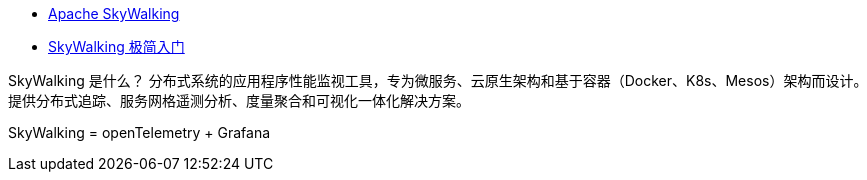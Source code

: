 
* link:https://skywalking.apache.org/[Apache SkyWalking]
* link:https://skywalking.apache.org/zh/2020-04-19-skywalking-quick-start/[SkyWalking 极简入门]




SkyWalking 是什么？
分布式系统的应用程序性能监视工具，专为微服务、云原生架构和基于容器（Docker、K8s、Mesos）架构而设计。
提供分布式追踪、服务网格遥测分析、度量聚合和可视化一体化解决方案。



SkyWalking =  openTelemetry + Grafana

